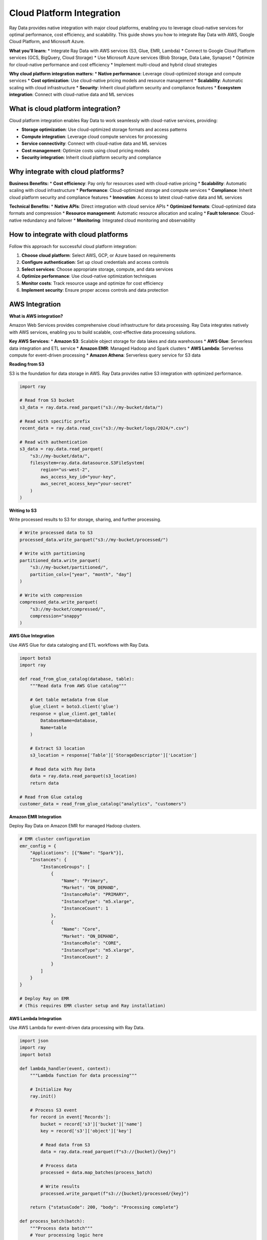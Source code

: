 .. _cloud-platforms:

Cloud Platform Integration
==========================

Ray Data provides native integration with major cloud platforms, enabling you to leverage cloud-native services for optimal performance, cost efficiency, and scalability. This guide shows you how to integrate Ray Data with AWS, Google Cloud Platform, and Microsoft Azure.

**What you'll learn:**
* Integrate Ray Data with AWS services (S3, Glue, EMR, Lambda)
* Connect to Google Cloud Platform services (GCS, BigQuery, Cloud Storage)
* Use Microsoft Azure services (Blob Storage, Data Lake, Synapse)
* Optimize for cloud-native performance and cost efficiency
* Implement multi-cloud and hybrid cloud strategies

**Why cloud platform integration matters:**
* **Native performance**: Leverage cloud-optimized storage and compute services
* **Cost optimization**: Use cloud-native pricing models and resource management
* **Scalability**: Automatic scaling with cloud infrastructure
* **Security**: Inherit cloud platform security and compliance features
* **Ecosystem integration**: Connect with cloud-native data and ML services

What is cloud platform integration?
-----------------------------------

Cloud platform integration enables Ray Data to work seamlessly with cloud-native services, providing:

* **Storage optimization**: Use cloud-optimized storage formats and access patterns
* **Compute integration**: Leverage cloud compute services for processing
* **Service connectivity**: Connect with cloud-native data and ML services
* **Cost management**: Optimize costs using cloud pricing models
* **Security integration**: Inherit cloud platform security and compliance

Why integrate with cloud platforms?
-----------------------------------

**Business Benefits:**
* **Cost efficiency**: Pay only for resources used with cloud-native pricing
* **Scalability**: Automatic scaling with cloud infrastructure
* **Performance**: Cloud-optimized storage and compute services
* **Compliance**: Inherit cloud platform security and compliance features
* **Innovation**: Access to latest cloud-native data and ML services

**Technical Benefits:**
* **Native APIs**: Direct integration with cloud service APIs
* **Optimized formats**: Cloud-optimized data formats and compression
* **Resource management**: Automatic resource allocation and scaling
* **Fault tolerance**: Cloud-native redundancy and failover
* **Monitoring**: Integrated cloud monitoring and observability

How to integrate with cloud platforms
-------------------------------------

Follow this approach for successful cloud platform integration:

1. **Choose cloud platform**: Select AWS, GCP, or Azure based on requirements
2. **Configure authentication**: Set up cloud credentials and access controls
3. **Select services**: Choose appropriate storage, compute, and data services
4. **Optimize performance**: Use cloud-native optimization techniques
5. **Monitor costs**: Track resource usage and optimize for cost efficiency
6. **Implement security**: Ensure proper access controls and data protection

.. _aws-integration:

AWS Integration
---------------

**What is AWS integration?**

Amazon Web Services provides comprehensive cloud infrastructure for data processing. Ray Data integrates natively with AWS services, enabling you to build scalable, cost-effective data processing solutions.

**Key AWS Services:**
* **Amazon S3**: Scalable object storage for data lakes and data warehouses
* **AWS Glue**: Serverless data integration and ETL service
* **Amazon EMR**: Managed Hadoop and Spark clusters
* **AWS Lambda**: Serverless compute for event-driven processing
* **Amazon Athena**: Serverless query service for S3 data

**Reading from S3**

S3 is the foundation for data storage in AWS. Ray Data provides native S3 integration with optimized performance.

.. code-block:: python

    import ray

    # Read from S3 bucket
    s3_data = ray.data.read_parquet("s3://my-bucket/data/")

    # Read with specific prefix
    recent_data = ray.data.read_csv("s3://my-bucket/logs/2024/*.csv")

    # Read with authentication
    s3_data = ray.data.read_parquet(
        "s3://my-bucket/data/",
        filesystem=ray.data.datasource.S3FileSystem(
            region="us-west-2",
            aws_access_key_id="your-key",
            aws_secret_access_key="your-secret"
        )
    )

**Writing to S3**

Write processed results to S3 for storage, sharing, and further processing.

.. code-block:: python

    # Write processed data to S3
    processed_data.write_parquet("s3://my-bucket/processed/")

    # Write with partitioning
    partitioned_data.write_parquet(
        "s3://my-bucket/partitioned/",
        partition_cols=["year", "month", "day"]
    )

    # Write with compression
    compressed_data.write_parquet(
        "s3://my-bucket/compressed/",
        compression="snappy"
    )

**AWS Glue Integration**

Use AWS Glue for data cataloging and ETL workflows with Ray Data.

.. code-block:: python

    import boto3
    import ray

    def read_from_glue_catalog(database, table):
        """Read data from AWS Glue catalog"""
        
        # Get table metadata from Glue
        glue_client = boto3.client('glue')
        response = glue_client.get_table(
            DatabaseName=database,
            Name=table
        )
        
        # Extract S3 location
        s3_location = response['Table']['StorageDescriptor']['Location']
        
        # Read data with Ray Data
        data = ray.data.read_parquet(s3_location)
        return data

    # Read from Glue catalog
    customer_data = read_from_glue_catalog("analytics", "customers")

**Amazon EMR Integration**

Deploy Ray Data on Amazon EMR for managed Hadoop clusters.

.. code-block:: python

    # EMR cluster configuration
    emr_config = {
        "Applications": [{"Name": "Spark"}],
        "Instances": {
            "InstanceGroups": [
                {
                    "Name": "Primary",
                    "Market": "ON_DEMAND",
                    "InstanceRole": "PRIMARY",
                    "InstanceType": "m5.xlarge",
                    "InstanceCount": 1
                },
                {
                    "Name": "Core",
                    "Market": "ON_DEMAND", 
                    "InstanceRole": "CORE",
                    "InstanceType": "m5.xlarge",
                    "InstanceCount": 2
                }
            ]
        }
    }

    # Deploy Ray on EMR
    # (This requires EMR cluster setup and Ray installation)

**AWS Lambda Integration**

Use AWS Lambda for event-driven data processing with Ray Data.

.. code-block:: python

    import json
    import ray
    import boto3

    def lambda_handler(event, context):
        """Lambda function for data processing"""
        
        # Initialize Ray
        ray.init()
        
        # Process S3 event
        for record in event['Records']:
            bucket = record['s3']['bucket']['name']
            key = record['s3']['object']['key']
            
            # Read data from S3
            data = ray.data.read_parquet(f"s3://{bucket}/{key}")
            
            # Process data
            processed = data.map_batches(process_batch)
            
            # Write results
            processed.write_parquet(f"s3://{bucket}/processed/{key}")
        
        return {"statusCode": 200, "body": "Processing complete"}

    def process_batch(batch):
        """Process data batch"""
        # Your processing logic here
        return batch

.. _gcp-integration:

Google Cloud Platform Integration
--------------------------------

**What is GCP integration?**

Google Cloud Platform provides serverless and managed services for data processing. Ray Data integrates with GCP services for scalable, cost-effective data solutions.

**Key GCP Services:**
* **Google Cloud Storage**: Scalable object storage with global edge locations
* **BigQuery**: Serverless data warehouse for analytics
* **Cloud Dataflow**: Stream and batch data processing service
* **Cloud Functions**: Serverless compute for event-driven processing
* **Vertex AI**: Managed ML platform and services

**Reading from Google Cloud Storage**

GCS provides high-performance object storage with global availability.

.. code-block:: python

    import ray

    # Read from GCS bucket
    gcs_data = ray.data.read_parquet("gs://my-bucket/data/")

    # Read with wildcards
    log_data = ray.data.read_csv("gs://my-bucket/logs/*.csv")

    # Read with authentication
    gcs_data = ray.data.read_parquet(
        "gs://my-bucket/data/",
        filesystem=ray.data.datasource.GCSFileSystem(
            project="your-project",
            token="your-token"
        )
    )

**Writing to Google Cloud Storage**

Write processed results to GCS for storage and sharing.

.. code-block:: python

    # Write to GCS
    processed_data.write_parquet("gs://my-bucket/processed/")

    # Write with partitioning
    partitioned_data.write_parquet(
        "gs://my-bucket/partitioned/",
        partition_cols=["region", "date"]
    )

**BigQuery Integration**

BigQuery provides serverless data warehouse capabilities with native Ray Data integration.

.. code-block:: python

    import ray

    # Read from BigQuery
    bq_data = ray.data.read_bigquery(
        dataset="project.dataset.table"
    )

    # Read with custom query
    query_data = ray.data.read_bigquery(
        query="""
        SELECT customer_id, SUM(amount) as total_spent
        FROM `project.sales.transactions`
        WHERE date >= DATE_SUB(CURRENT_DATE(), INTERVAL 30 DAY)
        GROUP BY customer_id
        """
    )

    # Write to BigQuery
    processed_data.write_bigquery(
        dataset="project.analytics.processed_data"
    )

**Cloud Functions Integration**

Use Cloud Functions for event-driven data processing.

.. code-block:: python

    import ray
    from google.cloud import storage

    def process_data_cloud_function(event, context):
        """Cloud Function for data processing"""
        
        # Initialize Ray
        ray.init()
        
        # Get GCS event details
        bucket_name = event['bucket']
        file_name = event['name']
        
        # Read data from GCS
        data = ray.data.read_parquet(f"gs://{bucket_name}/{file_name}")
        
        # Process data
        processed = data.map_batches(transform_batch)
        
        # Write results
        processed.write_parquet(f"gs://{bucket_name}/processed/{file_name}")
        
        return "Processing complete"

    def transform_batch(batch):
        """Transform data batch"""
        # Your transformation logic here
        return batch

.. _azure-integration:

Microsoft Azure Integration
---------------------------

**What is Azure integration?**

Microsoft Azure provides enterprise-grade cloud services for data processing and analytics. Ray Data integrates with Azure services for comprehensive data solutions.

**Key Azure Services:**
* **Azure Blob Storage**: Scalable object storage for data lakes
* **Azure Data Lake Storage**: Optimized storage for big data analytics
* **Azure Synapse Analytics**: Enterprise data warehouse and analytics
* **Azure Functions**: Serverless compute for event-driven processing
* **Azure Machine Learning**: Managed ML platform and services

**Reading from Azure Blob Storage**

Azure Blob Storage provides scalable object storage with enterprise features.

.. code-block:: python

    import ray

    # Read from Azure Blob Storage
    blob_data = ray.data.read_parquet("abfs://container@account.blob.core.windows.net/data/")

    # Read with authentication
    blob_data = ray.data.read_parquet(
        "abfs://container@account.blob.core.windows.net/data/",
        filesystem=ray.data.datasource.AzureBlobFileSystem(
            account_name="your-account",
            account_key="your-key"
        )
    )

**Writing to Azure Blob Storage**

Write processed results to Azure Blob Storage.

.. code-block:: python

    # Write to Azure Blob Storage
    processed_data.write_parquet("abfs://container@account.blob.core.windows.net/processed/")

    # Write with partitioning
    partitioned_data.write_parquet(
        "abfs://container@account.blob.core.windows.net/partitioned/",
        partition_cols=["year", "month"]
    )

**Azure Data Lake Storage Integration**

Azure Data Lake Storage provides optimized storage for big data analytics.

.. code-block:: python

    import ray

    # Read from Data Lake Storage
    lake_data = ray.data.read_parquet("abfs://filesystem@account.dfs.core.windows.net/data/")

    # Read with hierarchical namespace
    hierarchical_data = ray.data.read_csv(
        "abfs://filesystem@account.dfs.core.windows.net/logs/year=2024/month=*/day=*/data.csv"
    )

**Azure Synapse Integration**

Azure Synapse provides enterprise data warehouse capabilities.

.. code-block:: python

    import ray
    import pyodbc

    def create_synapse_connection():
        """Create connection to Azure Synapse"""
        return pyodbc.connect(
            "DRIVER={ODBC Driver 17 for SQL Server};"
            "SERVER=your-server.database.windows.net;"
            "DATABASE=your-database;"
            "UID=your-username;"
            "PWD=your-password"
        )

    # Read from Synapse
    synapse_data = ray.data.read_sql(
        sql="SELECT * FROM sales_data WHERE region = 'US'",
        connection_factory=create_synapse_connection
    )

    # Write to Synapse
    processed_data.write_sql(
        table="processed_sales",
        connection_factory=create_synapse_connection
    )

Multi-Cloud Integration
-----------------------

**Cross-Platform Data Processing**

Process data across multiple cloud platforms for comprehensive analytics and cost optimization.

.. code-block:: python

    import ray
    from ray.data.aggregate import Sum, Count, Mean

    def multi_cloud_analytics():
        """Analytics pipeline using multiple cloud platforms"""
        
        # Extract from AWS S3
        aws_data = ray.data.read_parquet("s3://aws-bucket/sales-data/")
        
        # Extract from GCS
        gcs_data = ray.data.read_parquet("gs://gcp-bucket/customer-data/")
        
        # Extract from Azure Blob Storage
        azure_data = ray.data.read_parquet("abfs://container@account.blob.core.windows.net/product-data/")
        
        # Combine data from multiple clouds
        combined_data = aws_data \
            .join(gcs_data, on="customer_id", how="inner") \
            .join(azure_data, on="product_id", how="inner")
        
        # Perform cross-cloud analytics
        cloud_analysis = combined_data.groupby(["region", "cloud_source"]).aggregate(
            Sum("amount"),
            Count("transaction_id"),
            Mean("price")
        )
        
        # Save results to primary cloud
        cloud_analysis.write_parquet("s3://aws-bucket/cross-cloud-analysis/")
        
        return cloud_analysis

    # Execute multi-cloud pipeline
    results = multi_cloud_analytics()

**Cloud Cost Optimization**

Optimize costs by using the most cost-effective cloud services for different workloads.

.. code-block:: python

    def optimize_cloud_costs():
        """Optimize costs across cloud platforms"""
        
        # Use AWS for compute-intensive workloads
        compute_data = ray.data.read_parquet("s3://aws-bucket/compute-data/")
        processed_compute = compute_data.map_batches(compute_intensive_transform)
        processed_compute.write_parquet("s3://aws-bucket/processed-compute/")
        
        # Use GCS for storage-intensive workloads
        storage_data = ray.data.read_parquet("gs://gcp-bucket/storage-data/")
        processed_storage = storage_data.map_batches(storage_intensive_transform)
        processed_storage.write_parquet("gs://gcp-bucket/processed-storage/")
        
        # Use Azure for enterprise workloads
        enterprise_data = ray.data.read_parquet("abfs://container@account.blob.core.windows.net/enterprise-data/")
        processed_enterprise = enterprise_data.map_batches(enterprise_transform)
        processed_enterprise.write_parquet("abfs://container@account.blob.core.windows.net/processed-enterprise/")

Performance Optimization
------------------------

**Cloud-Native Optimization**

Optimize performance using cloud-native features and services.

.. code-block:: python

    def optimize_cloud_performance():
        """Optimize performance for cloud platforms"""
        
        # Use cloud-optimized file formats
        # Parquet with Snappy compression for analytics
        analytics_data = ray.data.read_parquet("s3://bucket/analytics/")
        analytics_data.write_parquet(
            "s3://bucket/optimized-analytics/",
            compression="snappy"
        )
        
        # Use cloud-native partitioning
        # Partition by date for time-series data
        time_series_data = ray.data.read_csv("gs://bucket/time-series/")
        time_series_data.write_parquet(
            "gs://bucket/partitioned-time-series/",
            partition_cols=["year", "month", "day"]
        )
        
        # Use cloud-native authentication
        # IAM roles for AWS, service accounts for GCP
        aws_data = ray.data.read_parquet(
            "s3://bucket/data/",
            filesystem=ray.data.datasource.S3FileSystem(
                use_ssl=True,
                verify_ssl=True
            )
        )

**Resource Management**

Optimize cloud resource usage for cost efficiency.

.. code-block:: python

    def optimize_cloud_resources():
        """Optimize cloud resource usage"""
        
        # Configure Ray for cloud environments
        ray.init(
            _system_config={
                "object_spilling_config": json.dumps({
                    "type": "filesystem",
                    "params": {
                        "directory_path": "/tmp/spill"
                    }
                })
            }
        )
        
        # Use spot instances for cost optimization
        # (Configure in cloud-specific deployment)
        
        # Implement auto-scaling
        # (Configure in cloud-specific deployment)

Security and Compliance
-----------------------

**Cloud Security Integration**

Implement enterprise-grade security using cloud platform features.

.. code-block:: python

    def implement_cloud_security():
        """Implement cloud security best practices"""
        
        # Use IAM roles for AWS
        aws_data = ray.data.read_parquet(
            "s3://secure-bucket/data/",
            filesystem=ray.data.datasource.S3FileSystem(
                region="us-west-2"
                # IAM role automatically used
            )
        )
        
        # Use service accounts for GCP
        gcs_data = ray.data.read_parquet(
            "gs://secure-bucket/data/"
            # Service account automatically used
        )
        
        # Use managed identity for Azure
        azure_data = ray.data.read_parquet(
            "abfs://secure-container@account.blob.core.windows.net/data/"
            # Managed identity automatically used
        )

**Data Encryption**

Ensure data encryption at rest and in transit.

.. code-block:: python

    def implement_data_encryption():
        """Implement data encryption"""
        
        # S3 server-side encryption
        encrypted_data.write_parquet(
            "s3://encrypted-bucket/data/",
            filesystem=ray.data.datasource.S3FileSystem(
                s3_additional_kwargs={
                    "ServerSideEncryption": "AES256"
                }
            )
        )
        
        # GCS customer-managed encryption
        encrypted_data.write_parquet(
            "gs://encrypted-bucket/data/"
            # Customer-managed encryption keys configured in GCS
        )

Best Practices
--------------

**Cloud-Native Best Practices**

Follow these best practices for cloud platform integration:

* **Use managed services**: Leverage cloud-native managed services when possible
* **Implement auto-scaling**: Use cloud auto-scaling for cost optimization
* **Optimize storage**: Use appropriate storage classes and formats
* **Monitor costs**: Track resource usage and optimize for cost efficiency
* **Security first**: Implement proper authentication and authorization
* **Backup and recovery**: Use cloud-native backup and disaster recovery

**Performance Optimization**

Optimize performance for cloud environments:

* **Use cloud-optimized formats**: Parquet, ORC, and cloud-native compression
* **Implement partitioning**: Partition data for efficient querying
* **Leverage cloud features**: Use cloud-native performance features
* **Monitor performance**: Track performance metrics and optimize accordingly

**Cost Management**

Manage costs effectively in cloud environments:

* **Use spot instances**: Leverage spot instances for cost optimization
* **Implement auto-scaling**: Scale resources based on demand
* **Monitor usage**: Track resource usage and costs
* **Optimize storage**: Use appropriate storage classes and lifecycle policies

Next Steps
----------

* Learn about :ref:`Data Warehouse Integration <data-warehouses>` for comprehensive data solutions
* Explore :ref:`BI Tools Integration <bi-tools>` for visualization and analytics
* See :ref:`ETL Tools Integration <etl-tools>` for workflow orchestration
* Review :ref:`Best Practices <best-practices>` for operational excellence
* Check out :ref:`Business Intelligence <business-intelligence>` for advanced analytics workflows
